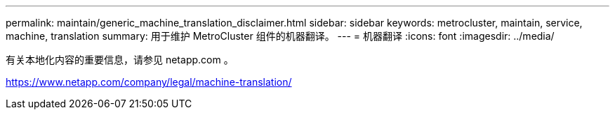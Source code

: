 ---
permalink: maintain/generic_machine_translation_disclaimer.html 
sidebar: sidebar 
keywords: metrocluster, maintain, service, machine, translation 
summary: 用于维护 MetroCluster 组件的机器翻译。 
---
= 机器翻译
:icons: font
:imagesdir: ../media/


有关本地化内容的重要信息，请参见 netapp.com 。

https://www.netapp.com/company/legal/machine-translation/[]
